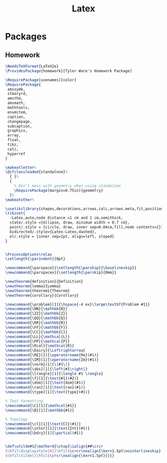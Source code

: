 #+TITLE: Latex
#+PROPERTY: header-args :tangle-relative 'dir

* Packages
** Homework
:PROPERTIES:
:header-args:latex: :dir ${HOME}/.config/texmf/tex/latex
:END:
#+BEGIN_SRC latex :tangle homework/homework.sty
\NeedsTeXFormat{LaTeX2e}
\ProvidesPackage{homework}[Tyler Ware's Homework Package]

\RequirePackage[usenames]{color}
\RequirePackage{
 amssymb,
 stmaryrd,
 amsthm,
 amsmath,
 mathtools,
 enumitem,
 caption,
 changepage,
 subcaption,
 graphicx,
 array,
 float,
 tikz,
 calc,
 hyperref
}

\makeatletter%
\@ifclassloaded{standalone}%
  { }%
  {
    % Don't mess with geometry when using standalone
    \RequirePackage[margin=0.75in]{geometry}
  }%
\makeatother%

\usetikzlibrary{shapes,decorations,arrows,calc,arrows.meta,fit,positioning}
\tikzset{
  -Latex,auto,node distance =1 cm and 1 cm,semithick,
  state/.style ={ellipse, draw, minimum width = 0.7 cm},
  point/.style = {circle, draw, inner sep=0.04cm,fill,node contents={}},
  bidirected/.style={Latex-Latex,dashed},
  el/.style = {inner sep=2pt, align=left, sloped}
}


\ProcessOptions\relax
\setlength{\parindent}{0pt}

\newcommand{\parspace}{\setlength{\parskip}{\baselineskip}}
\newcommand{\parspacex}{\setlength{\parskip}{0mm}}

\newtheorem{definition}{Definition}
\newtheorem{lemma}{Lemma}
\newtheorem{theorem}{Theorem}
\newtheorem{corollary}{Corollary}

\newcommand{\problem}[1]{\hspace{-4 ex}\large\textbf{Problem #1}}
\newcommand{\NN}{\mathbb{N}}
\newcommand{\ZZ}{\mathbb{Z}}
\newcommand{\QQ}{\mathbb{Q}}
\newcommand{\RR}{\mathbb{R}}
\newcommand{\FF}{\mathbb{F}}
\newcommand{\CC}{\mathbb{C}}
\newcommand{\LL}{\mathcal{L}}
\newcommand{\PP}{\mathcal{P}}
\newcommand{\Rcal}{\mathcal{R}}
\newcommand{\Dairy}{\Leftrightarrow}
\newcommand{\RE}[1]{\operatorname{Re}(#1)}
\newcommand{\IM}[1]{\operatorname{Im}(#1)}
\newcommand{\norm}[1]{\|#1\|}
\newcommand{\abs}[1]{\left|#1\right|}
\newcommand{\lrangle}[1]{\langle #1 \rangle}
\newcommand{\f}[2]{\text{#1}(#2)}
\newcommand{\dom}[1]{\text{dom}(#1)}
\newcommand{\ran}[1]{\text{ran}(#1)}
\newcommand{\type}[1]{\text{type}(#1)}

% Text Formatting
\newcommand{\C}[1]{\mathcal{#1}}
\newcommand{\B}[1]{\mathbb{#1}}

% Topology
\newcommand{\cl}[1]{\text{Cl}(#1)}
\newcommand{\intor}[1]{\text{Int}(#1)}
\newcommand{\bdry}[1]{\partial(#1)}


\def\utilde#1{\mathord{\vtop{\ialign{##\crcr
$\hfil\displaystyle{#1}\hfil$\crcr\noalign{\kern1.5pt\nointerlineskip}
$\hfil\tilde{}\hfil$\crcr\noalign{\kern1.5pt}}}}}
#+END_SRC
